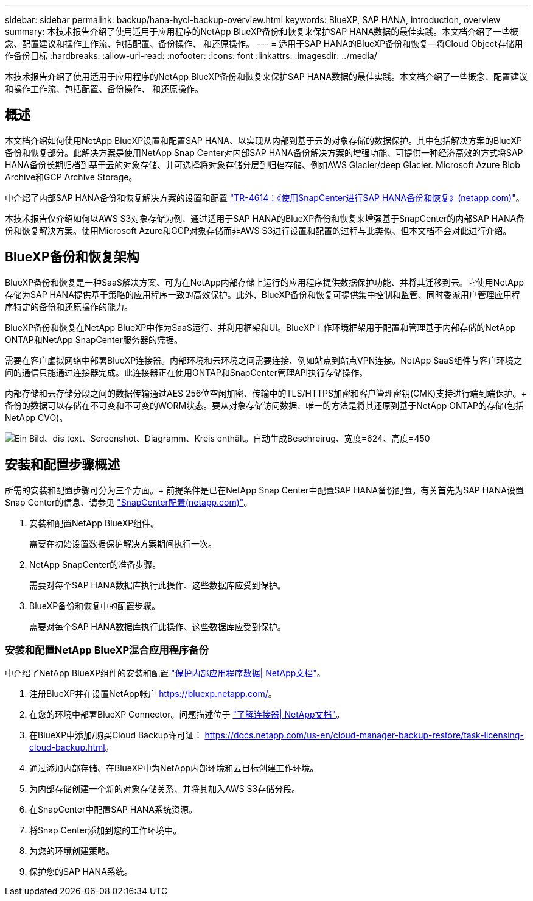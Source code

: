 ---
sidebar: sidebar 
permalink: backup/hana-hycl-backup-overview.html 
keywords: BlueXP, SAP HANA, introduction, overview 
summary: 本技术报告介绍了使用适用于应用程序的NetApp BlueXP备份和恢复来保护SAP HANA数据的最佳实践。本文档介绍了一些概念、配置建议和操作工作流、包括配置、备份操作、 和还原操作。 
---
= 适用于SAP HANA的BlueXP备份和恢复—将Cloud Object存储用作备份目标
:hardbreaks:
:allow-uri-read: 
:nofooter: 
:icons: font
:linkattrs: 
:imagesdir: ../media/


[role="lead"]
本技术报告介绍了使用适用于应用程序的NetApp BlueXP备份和恢复来保护SAP HANA数据的最佳实践。本文档介绍了一些概念、配置建议和操作工作流、包括配置、备份操作、 和还原操作。



== 概述

本文档介绍如何使用NetApp BlueXP设置和配置SAP HANA、以实现从内部到基于云的对象存储的数据保护。其中包括解决方案的BlueXP备份和恢复部分。此解决方案是使用NetApp Snap Center对内部SAP HANA备份解决方案的增强功能、可提供一种经济高效的方式将SAP HANA备份长期归档到基于云的对象存储、并可选择将对象存储分层到归档存储、例如AWS Glacier/deep Glacier. Microsoft Azure Blob Archive和GCP Archive Storage。

中介绍了内部SAP HANA备份和恢复解决方案的设置和配置 https://docs.netapp.com/us-en/netapp-solutions-sap/backup/saphana-br-scs-overview.html#the-netapp-solution["TR-4614：《使用SnapCenter进行SAP HANA备份和恢复》(netapp.com)"]。

本技术报告仅介绍如何以AWS S3对象存储为例、通过适用于SAP HANA的BlueXP备份和恢复来增强基于SnapCenter的内部SAP HANA备份和恢复解决方案。使用Microsoft Azure和GCP对象存储而非AWS S3进行设置和配置的过程与此类似、但本文档不会对此进行介绍。



== BlueXP备份和恢复架构

BlueXP备份和恢复是一种SaaS解决方案、可为在NetApp内部存储上运行的应用程序提供数据保护功能、并将其迁移到云。它使用NetApp存储为SAP HANA提供基于策略的应用程序一致的高效保护。此外、BlueXP备份和恢复可提供集中控制和监管、同时委派用户管理应用程序特定的备份和还原操作的能力。

BlueXP备份和恢复在NetApp BlueXP中作为SaaS运行、并利用框架和UI。BlueXP工作环境框架用于配置和管理基于内部存储的NetApp ONTAP和NetApp SnapCenter服务器的凭据。

需要在客户虚拟网络中部署BlueXP连接器。内部环境和云环境之间需要连接、例如站点到站点VPN连接。NetApp SaaS组件与客户环境之间的通信只能通过连接器完成。此连接器正在使用ONTAP和SnapCenter管理API执行存储操作。

内部存储和云存储分段之间的数据传输通过AES 256位空闲加密、传输中的TLS/HTTPS加密和客户管理密钥(CMK)支持进行端到端保护。+
备份的数据可以存储在不可变和不可变的WORM状态。要从对象存储访问数据、唯一的方法是将其还原到基于NetApp ONTAP的存储(包括NetApp CVO)。

image:hana-hycl-back-image1.png["Ein Bild、dis text、Screenshot、Diagramm、Kreis enthält。自动生成Beschreirug、宽度=624、高度=450"]



== 安装和配置步骤概述

所需的安装和配置步骤可分为三个方面。+
前提条件是已在NetApp Snap Center中配置SAP HANA备份配置。有关首先为SAP HANA设置Snap Center的信息、请参见 https://docs.netapp.com/us-en/netapp-solutions-sap/backup/saphana-br-scs-snapcenter-configuration.html["SnapCenter配置(netapp.com)"]。

. 安装和配置NetApp BlueXP组件。
+
需要在初始设置数据保护解决方案期间执行一次。

. NetApp SnapCenter的准备步骤。
+
需要对每个SAP HANA数据库执行此操作、这些数据库应受到保护。

. BlueXP备份和恢复中的配置步骤。
+
需要对每个SAP HANA数据库执行此操作、这些数据库应受到保护。





=== 安装和配置NetApp BlueXP混合应用程序备份

中介绍了NetApp BlueXP组件的安装和配置 https://docs.netapp.com/us-en/cloud-manager-backup-restore/concept-protect-app-data-to-cloud.html#requirements["保护内部应用程序数据| NetApp文档"]。

. 注册BlueXP并在设置NetApp帐户 https://bluexp.netapp.com/[]。
. 在您的环境中部署BlueXP Connector。问题描述位于 https://docs.netapp.com/us-en/cloud-manager-setup-admin/concept-connectors.html["了解连接器| NetApp文档"]。
. 在BlueXP中添加/购买Cloud Backup许可证： https://docs.netapp.com/us-en/cloud-manager-backup-restore/task-licensing-cloud-backup.html[]。
. 通过添加内部存储、在BlueXP中为NetApp内部环境和云目标创建工作环境。
. 为内部存储创建一个新的对象存储关系、并将其加入AWS S3存储分段。
. 在SnapCenter中配置SAP HANA系统资源。
. 将Snap Center添加到您的工作环境中。
. 为您的环境创建策略。
. 保护您的SAP HANA系统。

